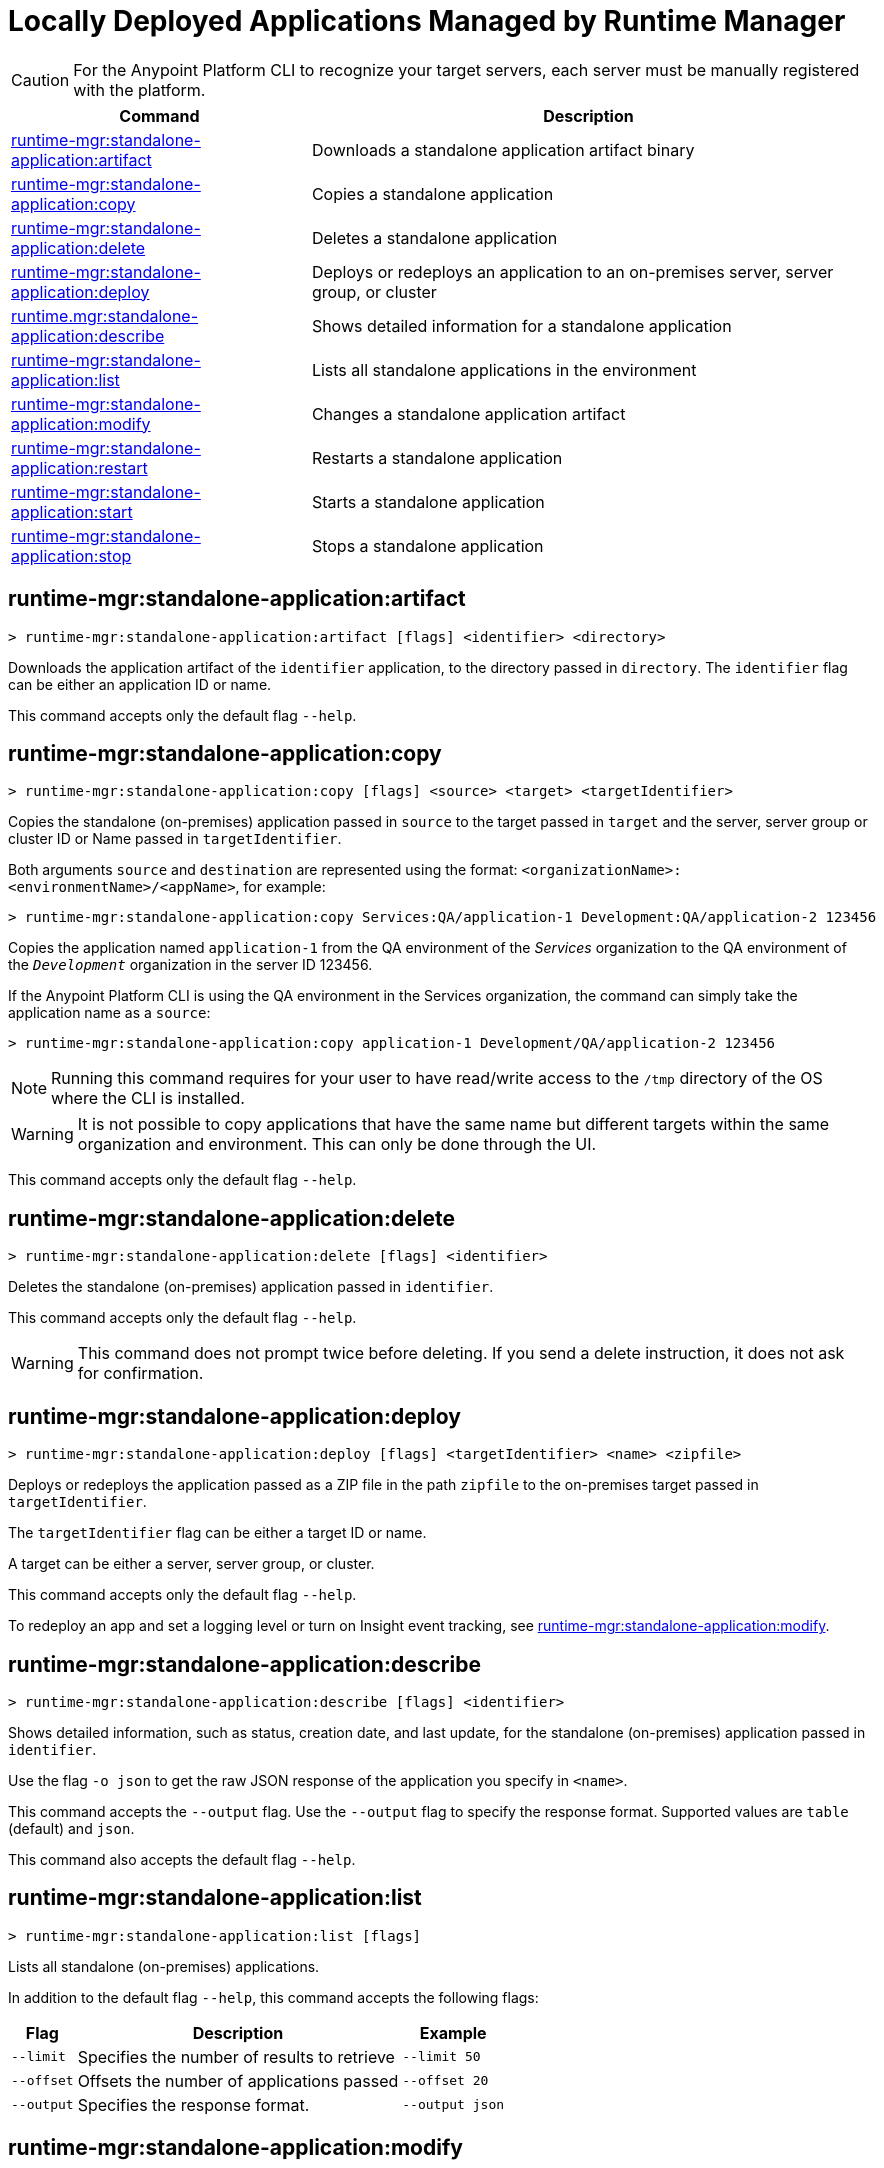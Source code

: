 = Locally Deployed Applications Managed by Runtime Manager

// tag::summary[]

CAUTION: For the Anypoint Platform CLI to recognize your target servers, each server must be manually registered with the platform.

[%header,cols="35a,65a"]
|===
|Command |Description
|xref:anypoint-cli::standalone-apps.adoc#runtime-mgr-standalone-application-artifact[runtime-mgr:standalone-application:artifact] | Downloads a standalone application artifact binary
|xref:anypoint-cli::standalone-apps.adoc#runtime-mgr-standalone-application-copy[runtime-mgr:standalone-application:copy] | Copies a standalone application
|xref:anypoint-cli::standalone-apps.adoc#runtime-mgr-standalone-application-delete[runtime-mgr:standalone-application:delete] | Deletes a standalone application
|xref:anypoint-cli::standalone-apps.adoc#runtime-mgr-standalone-application-deploy[runtime-mgr:standalone-application:deploy] | Deploys or redeploys an application to an on-premises server, server group, or cluster
|xref:anypoint-cli::standalone-apps.adoc#runtime-mgr-standalone-application-describe[runtime.mgr:standalone-application:describe] | Shows detailed information for a standalone application
// |<<runtime-mgr-standalone-application-describe-json>> | Shows a raw standalone application JSON response
|xref:anypoint-cli::standalone-apps.adoc#runtime-mgr-standalone-application-list[runtime-mgr:standalone-application:list] | Lists all standalone applications in the environment
|xref:anypoint-cli::standalone-apps.adoc#runtime-mgr-standalone-application-modify[runtime-mgr:standalone-application:modify] | Changes a standalone application artifact|xref:anypoint-cli::standalone-apps.adoc#runtime-mgr-standalone-application-restart[runtime-mgr:standalone-application:restart] | Restarts a standalone application
|xref:anypoint-cli::standalone-apps.adoc#runtime-mgr-standalone-application-start[runtime-mgr:standalone-application:start] | Starts a standalone application
|xref:anypoint-cli::standalone-apps.adoc#runtime-mgr-standalone-application-stop[runtime-mgr:standalone-application:stop] | Stops a standalone application
|===

// end::summary[]


// tag::commands[]

[[runtime-mgr-standalone-application-artifact]]
== runtime-mgr:standalone-application:artifact

----
> runtime-mgr:standalone-application:artifact [flags] <identifier> <directory>
----

Downloads the application artifact of the `identifier` application, to the directory passed in `directory`.
The `identifier` flag can be either an application ID or name.

This command accepts only the default flag `--help`.

[[runtime-mgr-standalone-application-copy]]
== runtime-mgr:standalone-application:copy

----
> runtime-mgr:standalone-application:copy [flags] <source> <target> <targetIdentifier>
----

Copies the standalone (on-premises) application passed in `source` to the target passed in `target` and the server, server group or cluster ID or Name passed in `targetIdentifier`.

Both arguments `source` and `destination` are represented using the format: `<organizationName>:<environmentName>/<appName>`, for example:

----
> runtime-mgr:standalone-application:copy Services:QA/application-1 Development:QA/application-2 123456
----
Copies the application named `application-1` from the QA environment of the _Services_ organization to the QA environment of the `_Development_` organization in the server ID 123456.

If the Anypoint Platform CLI is using the QA environment in the Services organization, the command can simply take the application name as a `source`:

----
> runtime-mgr:standalone-application:copy application-1 Development/QA/application-2 123456
----

[NOTE]
Running this command requires for your user to have read/write access to the `/tmp` directory of the OS where the CLI is installed.

[WARNING]
It is not possible to copy applications that have the same name but different targets within the same organization and environment. This can only be done through the UI.

This command accepts only the default flag `--help`.

[[runtime-mgr-standalone-application-delete]]
== runtime-mgr:standalone-application:delete

----
> runtime-mgr:standalone-application:delete [flags] <identifier>
----

Deletes the standalone (on-premises) application passed in `identifier`.

This command accepts only the default flag `--help`.

[WARNING]
This command does not prompt twice before deleting. If you send a delete instruction, it does not ask for confirmation.

[[runtime-mgr-standalone-application-deploy]]
== runtime-mgr:standalone-application:deploy

----
> runtime-mgr:standalone-application:deploy [flags] <targetIdentifier> <name> <zipfile>
----

Deploys or redeploys the application passed as a ZIP file in the path `zipfile` to the on-premises target passed in `targetIdentifier`.

The `targetIdentifier` flag can be either a target ID or name.

A target can be either a server, server group, or cluster.

This command accepts only the default flag `--help`.

To redeploy an app and set a logging level or turn on Insight event tracking, see <<runtime-mgr-standalone-application-modify>>.

[[runtime-mgr-standalone-application-describe]]
== runtime-mgr:standalone-application:describe

----
> runtime-mgr:standalone-application:describe [flags] <identifier>
----

Shows detailed information, such as status, creation date, and last update, for the standalone (on-premises) application passed in `identifier`.

Use the flag `-o json` to get the raw JSON response of the application you specify in `<name>`. 

This command accepts the `--output` flag. Use the `--output` flag to specify the response format. Supported values are `table` (default) and `json`.

This command also accepts the default flag `--help`.


// == runtime-mgr:standalone-application:describe-json

//----
//> runtime-mgr:standalone-application:describe-json [options] <identifier>
//----

//This command describes the standalone (on-premises) application passed in `identifier` as a raw JSON response.

//This command accepts only the default options: `--help` and `-o`/`--output`
[[runtime-mgr-standalone-application-list]]
== runtime-mgr:standalone-application:list

----
> runtime-mgr:standalone-application:list [flags]
----

Lists all standalone (on-premises) applications.

In addition to the default flag `--help`, this command accepts the following flags:

[%header%autowidth.spread,cols="a,a,a"]
|===
|Flag |Description| Example
| `--limit` | Specifies the number of results to retrieve | `--limit 50`
| `--offset`      | Offsets the number of applications passed | `--offset 20`
|`--output` | Specifies the response format. | `--output json`

|===

[[runtime-mgr-standalone-application-modify]]
== runtime-mgr:standalone-application:modify

----
> runtime-mgr:standalone-application:modify [flags] <identifier> <zipfile>
----

Modifies the standalone (on-premises) application passed in `identifier` with the ZIP file application passed in `zipfile` as a path.

The `identifier` option specifies the application identifier.
To retrieve the identifier, see
<<runtime-mgr-standalone-application-list>>.

In addition to the default flag `--help`, this command accepts the following flags:

[%header,cols="30a,40a,30a"]
|===
|Flag |Description| Example
| `--insight` | Stores message metadata of every Mule transaction. | `--insight`
| `--log [level:scope]` | Sets the logging level and scope pair:

* `level`: TRACE, DEBUG, INFO, WARN, ERROR, FATAL, or OFF
* `scope`: package name of the class, connector, or module to log, such as `org.mule.extension.ftp` for Anypoint Connector for FTP

To set multiple logging levels, provide multiple `--log` flags. |  `--log INFO:org.apache --log WARN:org.mule`
|===

[[runtime-mgr-standalone-application-restart]]
== runtime-mgr:standalone-application:restart

----
> runtime-mgr:standalone-application:restart [flags] <identifier>
----

Restarts the standalone (on-premises) application passed in `identifier`.

This command accepts only the default flag `--help`.

[[runtime-mgr-standalone-application-start]]
== runtime-mgr:standalone-application:start

----
> runtime-mgr:standalone-application:start [flags] <identifier>
----

Starts the standalone (on-premises) application passed in `identifier`.

This command accepts only the default flag `--help`.

[[runtime-mgr-standalone-application-stop]]
== runtime-mgr:standalone-application:stop

----
> runtime-mgr:standalone-application:stop [flags] <identifier>
----

Stops the standalone (on-premises) application passed in `identifier`.

This command accepts only the default flag `--help`.


// end::commands[]
